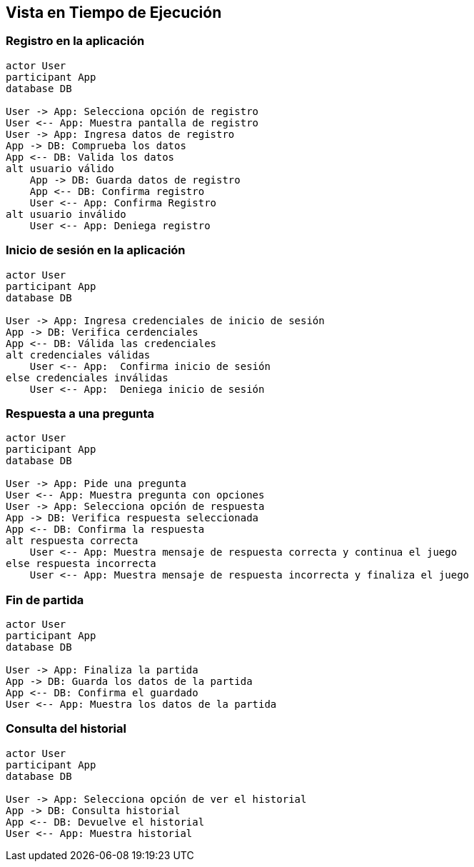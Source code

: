 ifndef::imagesdir[:imagesdir: ../images]

[[section-runtime-view]]
== Vista en Tiempo de Ejecución

=== Registro en la aplicación

[plantuml,"Sequence diagram",png]
----
actor User
participant App
database DB

User -> App: Selecciona opción de registro
User <-- App: Muestra pantalla de registro
User -> App: Ingresa datos de registro
App -> DB: Comprueba los datos
App <-- DB: Valida los datos
alt usuario válido
    App -> DB: Guarda datos de registro
    App <-- DB: Confirma registro
    User <-- App: Confirma Registro
alt usuario inválido
    User <-- App: Deniega registro
----

=== Inicio de sesión en la aplicación 

[plantuml,"Sequence diagram",png]
----
actor User
participant App
database DB

User -> App: Ingresa credenciales de inicio de sesión
App -> DB: Verifica cerdenciales
App <-- DB: Válida las credenciales
alt credenciales válidas
    User <-- App:  Confirma inicio de sesión
else credenciales inválidas
    User <-- App:  Deniega inicio de sesión
----

=== Respuesta a una pregunta

[plantuml,"Sequence diagram",png]
----
actor User
participant App
database DB

User -> App: Pide una pregunta
User <-- App: Muestra pregunta con opciones
User -> App: Selecciona opción de respuesta
App -> DB: Verifica respuesta seleccionada
App <-- DB: Confirma la respuesta
alt respuesta correcta
    User <-- App: Muestra mensaje de respuesta correcta y continua el juego
else respuesta incorrecta
    User <-- App: Muestra mensaje de respuesta incorrecta y finaliza el juego
----

=== Fin de partida

[plantuml,"Sequence diagram",png]
----
actor User
participant App
database DB

User -> App: Finaliza la partida
App -> DB: Guarda los datos de la partida
App <-- DB: Confirma el guardado
User <-- App: Muestra los datos de la partida
----

=== Consulta del historial

[plantuml,"Sequence diagram",png]
----
actor User
participant App
database DB

User -> App: Selecciona opción de ver el historial
App -> DB: Consulta historial
App <-- DB: Devuelve el historial
User <-- App: Muestra historial
----